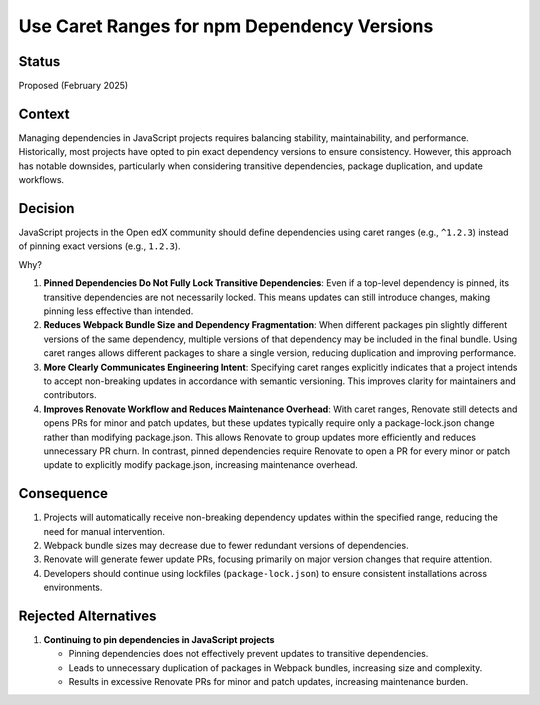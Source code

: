 .. _Use Caret Ranges for npm Dependency Versions:

Use Caret Ranges for npm Dependency Versions
############################################

Status
******

Proposed (February 2025)

Context
*******

Managing dependencies in JavaScript projects requires balancing stability, maintainability, and performance. Historically, most projects
have opted to pin exact dependency versions to ensure consistency. However, this approach has notable downsides, particularly when
considering transitive dependencies, package duplication, and update workflows.

Decision
********

JavaScript projects in the Open edX community should define dependencies using caret ranges (e.g., ``^1.2.3``) instead of pinning exact
versions (e.g., ``1.2.3``).

Why?

#. **Pinned Dependencies Do Not Fully Lock Transitive Dependencies**: Even if a top-level dependency is pinned, its transitive dependencies
   are not necessarily locked. This means updates can still introduce changes, making pinning less effective than intended.

#. **Reduces Webpack Bundle Size and Dependency Fragmentation**: When different packages pin slightly different versions of the same dependency,
   multiple versions of that dependency may be included in the final bundle. Using caret ranges allows different packages to share a single version,
   reducing duplication and improving performance.

#. **More Clearly Communicates Engineering Intent**: Specifying caret ranges explicitly indicates that a project intends to accept non-breaking
   updates in accordance with semantic versioning. This improves clarity for maintainers and contributors.

#. **Improves Renovate Workflow and Reduces Maintenance Overhead**: With caret ranges, Renovate still detects and opens PRs for minor and patch
   updates, but these updates typically require only a package-lock.json change rather than modifying package.json. This allows Renovate to group
   updates more efficiently and reduces unnecessary PR churn. In contrast, pinned dependencies require Renovate to open a PR for every minor or patch
   update to explicitly modify package.json, increasing maintenance overhead.

Consequence
***********

#. Projects will automatically receive non-breaking dependency updates within the specified range, reducing the need for manual intervention.
#. Webpack bundle sizes may decrease due to fewer redundant versions of dependencies.
#. Renovate will generate fewer update PRs, focusing primarily on major version changes that require attention.
#. Developers should continue using lockfiles (``package-lock.json``) to ensure consistent installations across environments.

Rejected Alternatives
*********************

#. **Continuing to pin dependencies in JavaScript projects**

   * Pinning dependencies does not effectively prevent updates to transitive dependencies.
   * Leads to unnecessary duplication of packages in Webpack bundles, increasing size and complexity.
   * Results in excessive Renovate PRs for minor and patch updates, increasing maintenance burden.

